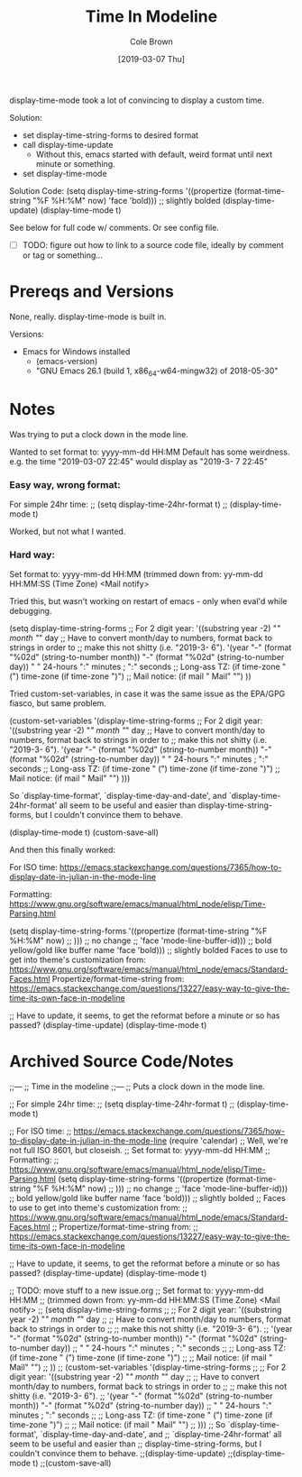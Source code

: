 #+TITLE:       Time In Modeline
#+AUTHOR:      Cole Brown
#+EMAIL:       git@spydez.com
#+DATE:        [2019-03-07 Thu]

display-time-mode took a lot of convincing to display a custom time.

Solution:
  - set display-time-string-forms to desired format
  - call display-time-update
    - Without this, emacs started with default, weird format until next minute or something.
  - set display-time-mode

Solution Code:
  (setq display-time-string-forms
        '((propertize (format-time-string "%F %H:%M" now)
                      'face 'bold))) ;; slightly bolded
  (display-time-update)
  (display-time-mode t)

See below for full code w/ comments. Or see config file.
  - [ ] TODO: figure out how to link to a source code file, ideally by comment or tag or something...

* Prereqs and Versions

None, really. display-time-mode is built in.

Versions:
  - Emacs for Windows installed
    - (emacs-version)
    - "GNU Emacs 26.1 (build 1, x86_64-w64-mingw32) of 2018-05-30"

* Notes

Was trying to put a clock down in the mode line.

Wanted to set format to: yyyy-mm-dd HH:MM
Default has some weirdness. 
  e.g. the time "2019-03-07 22:45" would display as "2019-3- 7 22:45"

*** Easy way, wrong format:

For simple 24hr time:
;; (setq display-time-24hr-format t)
;; (display-time-mode t)

Worked, but not what I wanted.

*** Hard way:

Set format to: yyyy-mm-dd HH:MM
(trimmed down from: yy-mm-dd HH:MM:SS (Time Zone) <Mail notify>

Tried this, but wasn't working on restart of emacs - only when eval'd while debugging.

(setq display-time-string-forms
      ;; For 2 digit year: '((substring year -2) "/" month "/" day
      ;; Have to convert month/day to numbers, format back to strings in order to
      ;; make this not shitty (i.e. "2019-3- 6").
      '(year "-" (format "%02d" (string-to-number month)) "-" (format "%02d" (string-to-number day))
             " " 24-hours ":" minutes ; ":" seconds
             ;; Long-ass TZ: (if time-zone " (") time-zone (if time-zone ")")
             ;; Mail notice: (if mail " Mail" "")
             ))

Tried custom-set-variables, in case it was the same issue as the EPA/GPG fiasco, but same problem.

(custom-set-variables '(display-time-string-forms
      ;; For 2 digit year: '((substring year -2) "/" month "/" day
      ;; Have to convert month/day to numbers, format back to strings in order to
      ;; make this not shitty (i.e. "2019-3- 6").
      '(year "-" (format "%02d" (string-to-number month)) "-" (format "%02d" (string-to-number day))
             " " 24-hours ":" minutes ; ":" seconds
             ;; Long-ass TZ: (if time-zone " (") time-zone (if time-zone ")")
             ;; Mail notice: (if mail " Mail" "")
             )))

So `display-time-format', `display-time-day-and-date', and
`display-time-24hr-format' all seem to be useful and easier than
display-time-string-forms, but I couldn't convince them to behave.

(display-time-mode t)
(custom-save-all)


And then this finally worked:

For ISO time:
  https://emacs.stackexchange.com/questions/7365/how-to-display-date-in-julian-in-the-mode-line

Formatting:
  https://www.gnu.org/software/emacs/manual/html_node/elisp/Time-Parsing.html

(setq display-time-string-forms
      '((propertize (format-time-string "%F %H:%M" now)
;;                    ))) ;; no change
;;                    'face 'mode-line-buffer-id))) ;; bold yellow/gold like buffer name
                    'face 'bold))) ;; slightly bolded
Faces to use to get into theme's customization from:
  https://www.gnu.org/software/emacs/manual/html_node/emacs/Standard-Faces.html
Propertize/format-time-string from:
  https://emacs.stackexchange.com/questions/13227/easy-way-to-give-the-time-its-own-face-in-modeline

;; Have to update, it seems, to get the reformat before a minute or so has passed?
(display-time-update)
(display-time-mode t)

* Archived Source Code/Notes

;;---
;; Time in the modeline
;;---
;; Puts a clock down in the mode line.

;; For simple 24hr time:
;; (setq display-time-24hr-format t)
;; (display-time-mode t)

;; For ISO time:
;; https://emacs.stackexchange.com/questions/7365/how-to-display-date-in-julian-in-the-mode-line
(require 'calendar)
;; Well, we're not full ISO 8601, but closeish.
;; Set format to: yyyy-mm-dd HH:MM
;; Formatting:
;;   https://www.gnu.org/software/emacs/manual/html_node/elisp/Time-Parsing.html
(setq display-time-string-forms
      '((propertize (format-time-string "%F %H:%M" now)
;;                    ))) ;; no change
;;                    'face 'mode-line-buffer-id))) ;; bold yellow/gold like buffer name
                    'face 'bold))) ;; slightly bolded
;; Faces to use to get into theme's customization from:
;;   https://www.gnu.org/software/emacs/manual/html_node/emacs/Standard-Faces.html
;; Propertize/format-time-string from:
;;   https://emacs.stackexchange.com/questions/13227/easy-way-to-give-the-time-its-own-face-in-modeline

;; Have to update, it seems, to get the reformat before a minute or so has passed?
(display-time-update)
(display-time-mode t)

;; TODO: move stuff to a new issue.org
;; Set format to: yyyy-mm-dd HH:MM
;; (trimmed down from: yy-mm-dd HH:MM:SS (Time Zone) <Mail notify>
;; (setq display-time-string-forms
;;       ;; For 2 digit year: '((substring year -2) "/" month "/" day
;;       ;; Have to convert month/day to numbers, format back to strings in order to
;;       ;; make this not shitty (i.e. "2019-3- 6").
;;       '(year "-" (format "%02d" (string-to-number month)) "-" (format "%02d" (string-to-number day))
;;              " " 24-hours ":" minutes ; ":" seconds
;;              ;; Long-ass TZ: (if time-zone " (") time-zone (if time-zone ")")
;;              ;; Mail notice: (if mail " Mail" "")
;;              ))
;; (custom-set-variables '(display-time-string-forms
;;       ;; For 2 digit year: '((substring year -2) "/" month "/" day
;;       ;; Have to convert month/day to numbers, format back to strings in order to
;;       ;; make this not shitty (i.e. "2019-3- 6").
;;       '(year "-" (format "%02d" (string-to-number month)) "-" (format "%02d" (string-to-number day))
;;              " " 24-hours ":" minutes ; ":" seconds
;;              ;; Long-ass TZ: (if time-zone " (") time-zone (if time-zone ")")
;;              ;; Mail notice: (if mail " Mail" "")
;;              )))
;; So `display-time-format', `display-time-day-and-date', and
;; `display-time-24hr-format' all seem to be useful and easier than
;; display-time-string-forms, but I couldn't convince them to behave.
;;(display-time-update)
;;(display-time-mode t)
;;(custom-save-all)
